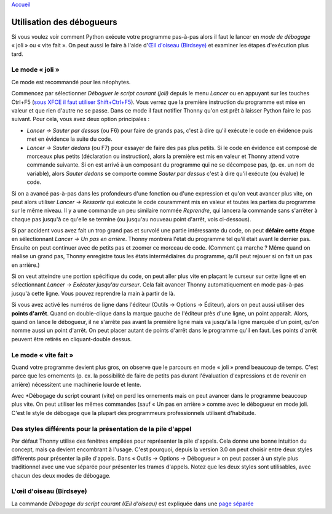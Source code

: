 `Accueil <index.rst>`_

Utilisation des débogueurs
==========================

Si vous voulez voir comment Python exécute votre programme pas-à-pas alors
il faut le lancer en *mode de débogage* « joli » ou « vite fait ». On peut
aussi le faire à l'aide d'`Œil d'oiseau (Birdseye) <birdseye.rst>`_ et
examiner les étapes d'exécution plus tard.

Le mode « joli »
----------------

Ce mode est recommandé pour les néophytes.

Commencez par sélectionner *Déboguer le script courant (joli)* depuis le
menu *Lancer* ou en appuyant sur les touches Ctrl+F5
(`sous XFCE il faut utiliser Shift+Ctrl+F5 <https://askubuntu.com/questions/92759/ctrlf5-in-google-chrome-in-xfce>`__).
Vous verrez que la première instruction du programme est mise en valeur et que rien d'autre ne se passe.
Dans ce mode il faut notifier Thonny qu'on est prêt à laisser Python faire le pas suivant.
Pour cela, vous avez deux option principales :

* *Lancer → Sauter par dessus* (ou F6) pour faire de grands pas, c'est à dire qu'il exécute le code en évidence puis met en évidence la suite du code.
* *Lancer → Sauter dedans* (ou F7) pour essayer de faire des pas plus petits. Si le code en évidence est composé de morceaux plus petits (déclaration ou instruction), alors la première est mis en valeur et Thonny attend votre commande suivante. Si on est arrivé à un composant du programme qui ne se décompose pas, (p. ex. un nom de variable), alors *Sauter dedans* se comporte comme *Sauter par dessus* c'est à dire qu'il exécute (ou évalue) le code.

Si on a avancé pas-à-pas dans les profondeurs d'une fonction ou d'une expression et qu'on veut avancer plus vite, on peut alors utiliser *Lancer → Ressortir* qui exécute le code couramment mis en valeur et toutes les parties du programme sur le même niveau.
Il y a une commande un peu similaire nommée *Reprendre*, qui lancera la commande sans s'arrêter à chaque pas jusqu'à ce qu'elle se termine (ou jusqu'au nouveau point d'arrêt, vois ci-dessous).

Si par accident vous avez fait un trop grand pas et survolé une partie intéressante du code, 
on peut **défaire cette étape** en sélectionnant *Lancer → Un pas en arrière*. Thonny montrera l'état du programme tel qu'il était avant le dernier pas. Ensuite on peut continuer avec de petits pas
et zoomer ce morceau de code. (Comment ça marche ? Même quand on réalise un grand pas, Thonny
enregistre tous les états intermédiaires du programme, qu'il peut rejouer si on fait un pas en arrière.)

Si on veut atteindre une portion spécifique du code, on peut aller plus vite en plaçant le curseur sur cette ligne et en sélectionnant *Lancer → Exécuter jusqu'au curseur*.
Cela fait avancer Thonny automatiquement en mode pas-à-pas jusqu'à cette ligne. Vous pouvez reprendre la main à partir de là.

Si vous avez activé les numéros de ligne dans l'éditeur (Outils → Options → Éditeur), alors 
on peut aussi utiliser des **points d'arrêt**. Quand on double-clique dans la marque gauche de l'éditeur près d'une ligne, un point
apparaît. Alors, quand on lance le débogueur, il ne s'arrête pas avant la première ligne mais va jusqu'à
la ligne marquée d'un point, qu'on nomme aussi un point d'arrêt. On peut placer autant de points d'arrêt dans le programme
qu'il en faut. Les points d'arrêt peuvent être retirés en cliquant-double dessus.


Le mode « vite fait »
---------------------

Quand votre programme devient plus gros, on observe que le parcours en mode « joli » prend beaucoup de temps.
C'est parce que les ornements (p. ex. la possibilité de faire de petits pas durant l'évaluation d'expressions et de revenir en arrière)
nécessitent une machinerie lourde et lente.

Avec *Débogage du script courant (vite) on perd les ornements mais on peut avancer dans le programme beaucoup plus vite.
On peut utiliser les mêmes commandes (sauf « Un pas en arrière » comme avec le débogueur en mode joli. C'est le style de débogage que la plupart des programmeurs
professionnels utilisent d'habitude.


Des styles différents pour la présentation de la pile d'appel
-------------------------------------------------------------

Par défaut Thonny utilise des fenêtres empilées pour représenter la pile d'appels. Cela donne une bonne intuition du
concept, mais ça devient encombrant à l'usage. C'est pourquoi, depuis la version 3.0 on peut choisir entre
deux styles différents pour présenter la pile d'appels. Dans « Outils → Options → Débogueur » on peut passer à
un style plus traditionnel avec une vue séparée pour présenter les trames d'appels. Notez que les deux
styles sont utilisables, avec chacun des deux modes de débogage.


L'œil d'oiseau (Birdseye)
-------------------------

La commande *Débogage du script courant (Œil d'oiseau)* est expliquée dans une `page séparée <birdseye.rst>`_
 
